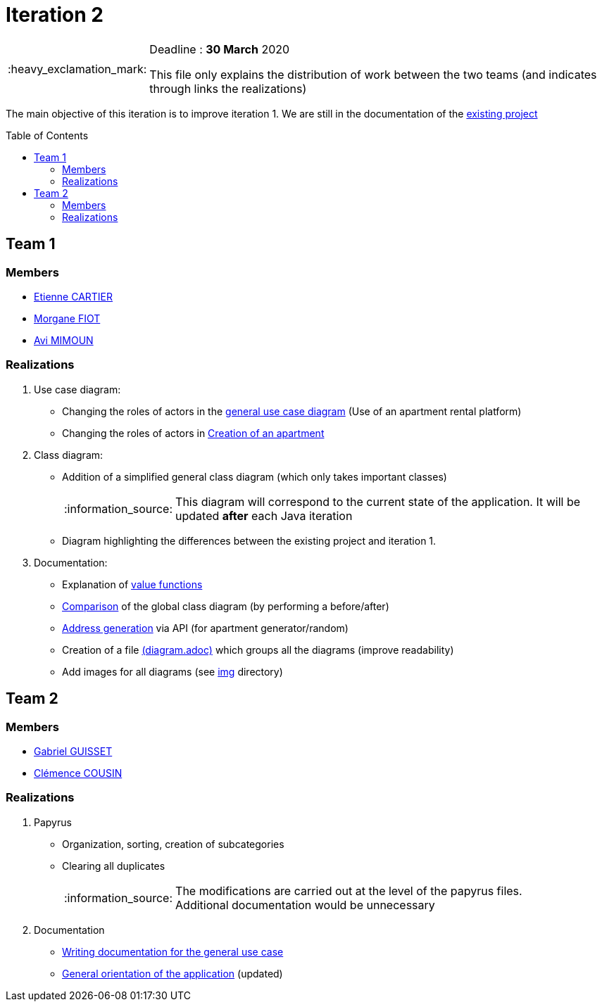 :tip-caption: :bulb:
:note-caption: :information_source:
:important-caption: :heavy_exclamation_mark:
:caution-caption: :fire:
:warning-caption: :warning:     
:imagesdir: img/
:toc:
:toc-placement!:

= Iteration 2

[IMPORTANT]
====

Deadline : **30 March** 2020

This file only explains the distribution of work between the two teams (and indicates through links the realizations)

====

The main objective of this iteration is to improve iteration 1. We are still in the documentation of the link:existing-project.adoc[existing project]

toc::[]

== Team 1

=== Members

- link:https://github.com/EtienneCartier[Etienne CARTIER]
- link:https://github.com/MorganeFt[Morgane FIOT]
- link:https://github.com/av1m[Avi MIMOUN]

=== Realizations

1. Use case diagram:

* Changing the roles of actors in the link:existing-project.adoc#users-roles[general use case diagram] (Use of an apartment rental platform)
* Changing the roles of actors in link:existing-project.adoc#createapartmentgui[Creation of an apartment]

2. Class diagram:

* Addition of a simplified general class diagram (which only takes important classes)
+
NOTE: This diagram will correspond to the current state of the application. It will be updated *after* each Java iteration
* Diagram highlighting the differences between the existing project and iteration 1.

3. Documentation:

* Explanation of link:existing-project.adoc#valuefunction-package[value functions]
* link:diagram.adoc#22-class[Comparison] of the global class diagram (by performing a before/after)
* link:development.adoc#address-generation-for-random-apartment[Address generation] via API (for apartment generator/random)
* Creation of a file link:diagram.adoc[(diagram.adoc)] which groups all the diagrams (improve readability)
* Add images for all diagrams (see link:img/[img] directory)

== Team 2

=== Members

- link:https://github.com/GabG02[Gabriel GUISSET]
- link:https://github.com/clemencecousin[Clémence COUSIN]

=== Realizations

1. Papyrus

* Organization, sorting, creation of subcategories
* Clearing all duplicates
+
[NOTE]
====
The modifications are carried out at the level of the papyrus files. +
Additional documentation would be unnecessary
====

2. Documentation

* link:diagram.adoc#31-uses-cases[Writing documentation for the general use case]
* link:development.adoc#users-roles[General orientation of the application] (updated)